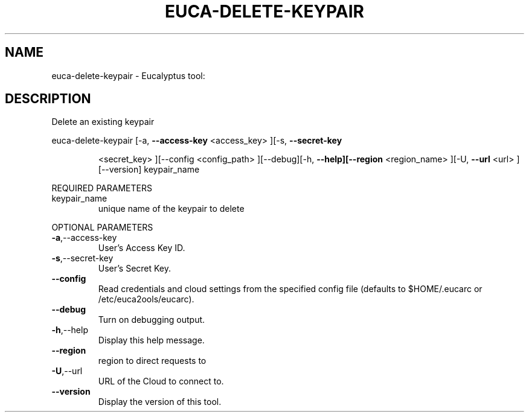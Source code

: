 .\" DO NOT MODIFY THIS FILE!  It was generated by help2man 1.38.2.
.TH EUCA-DELETE-KEYPAIR "1" "April 2011" "euca-delete-keypair         Version: 1.4 (BSD)" "User Commands"
.SH NAME
euca-delete-keypair \- Eucalyptus tool:   
.SH DESCRIPTION
Delete an existing keypair
.PP
euca\-delete\-keypair  [\-a, \fB\-\-access\-key\fR <access_key> ][\-s, \fB\-\-secret\-key\fR
.IP
<secret_key> ][\-\-config <config_path> ][\-\-debug][\-h,
\fB\-\-help][\-\-region\fR <region_name> ][\-U, \fB\-\-url\fR <url>
][\-\-version] keypair_name
.PP
REQUIRED PARAMETERS
.TP
keypair_name
unique name of the keypair to delete
.PP
OPTIONAL PARAMETERS
.TP
\fB\-a\fR,\-\-access\-key
User's Access Key ID.
.TP
\fB\-s\fR,\-\-secret\-key
User's Secret Key.
.TP
\fB\-\-config\fR
Read credentials and cloud settings
from the specified config file (defaults to
$HOME/.eucarc or /etc/euca2ools/eucarc).
.TP
\fB\-\-debug\fR
Turn on debugging output.
.TP
\fB\-h\fR,\-\-help
Display this help message.
.TP
\fB\-\-region\fR
region to direct requests to
.TP
\fB\-U\fR,\-\-url
URL of the Cloud to connect to.
.TP
\fB\-\-version\fR
Display the version of this tool.

